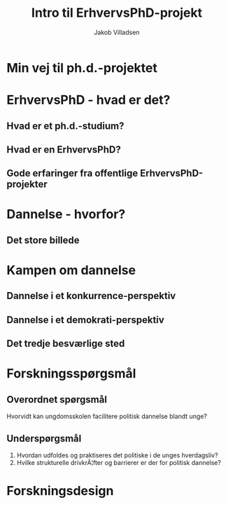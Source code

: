 #+TITLE: Intro til ErhvervsPhD-projekt
#+AUTHOR: Jakob Villadsen
#+OPTIONS: num:nil toc:1 reveal_title_slide:"<h1>%t</h1><h2>%a</h2>"
#+LANGUAGE: da
#+REVEAL_THEME: white  
#+REVEAL_TRANS: linear
#+REVEAL_EXTRA_CSS: ./css/custom.css

* Min vej til ph.d.-projektet
** @@comment: Praksis-sporet@@
:PROPERTIES:
:reveal_background: images/praksisspor.png
:reveal_background_size: 1000px
:END:
** @@comment: Det refleksive spor@@
:PROPERTIES:
:reveal_background: images/refleksivspor.png
:reveal_background_size: 1000px
:END:
* ErhvervsPhD - hvad er det?
** Hvad er et ph.d.-studium?
** Hvad er en ErhvervsPhD?
** Gode erfaringer fra offentlige ErhvervsPhD-projekter
* Dannelse - hvorfor?
** @@comment: Byrådets vision@@
#+ATTR_HTML: :width 640px :class custom
[[./images/vision-side001.jpeg]]

** Det store billede
* Kampen om dannelse
** Dannelse i et konkurrence-perspektiv
#+REVEAL_HTML: <blockquote class="citat">Den nye form for dannelse og disciplinering vokser frem, fordi evnen til at motivere sig selv og tage ansvar er nutidens bidrag til det store samfundsfællesskab i den konkurrencestat, der er på vej til at afløse velfærdsstaten.</blockquote>

#+REVEAL_HTML: <p class="citat">Ove Kaj Pedersen<br>Professor, Copenhagen Business School</p>
** Dannelse i et demokrati-perspektiv
#+REVEAL_HTML: <blockquote class="citat">(...) som jeg ser det lige nu, bliver de unge flasket op med tanken om, at de ikke skal andet end at arbejde. De skal for alt i verden lykkes med, hvad de kan, og ikke så meget med, hvem de er. Er der intet andet mål i livet end at være så produktiv som muligt?</blockquote>

#+REVEAL_HTML: <p class="citat">Simon Axø<br>Forstander, Testrup Højskole</p>

** Det tredje besværlige sted
#+REVEAL_HTML: <blockquote class="citat">Min påstand er, at den afgørende strid i dansk uddannelse i disse år er en kamp om dannelsen, og at denne kamp udkæmpes mellem to positioner, der gør hinanden dummere frem for at kvalificere sig i striden.</blockquote>

#+REVEAL_HTML: <p class="citat">Stefan Hermann<br>Rektor, Professionshøjskolen Metropol</p>

* Forskningsspørgsmål
** Overordnet spørgsmål
Hvorvidt kan ungdomsskolen facilitere politisk dannelse blandt unge?
** Underspørgsmål
1. Hvordan udfoldes og praktiseres det politiske i de unges hverdagsliv?
2. Hvilke strukturelle drivkrÃ¦fter og barrierer er der for politisk dannelse?
* Forskningsdesign
